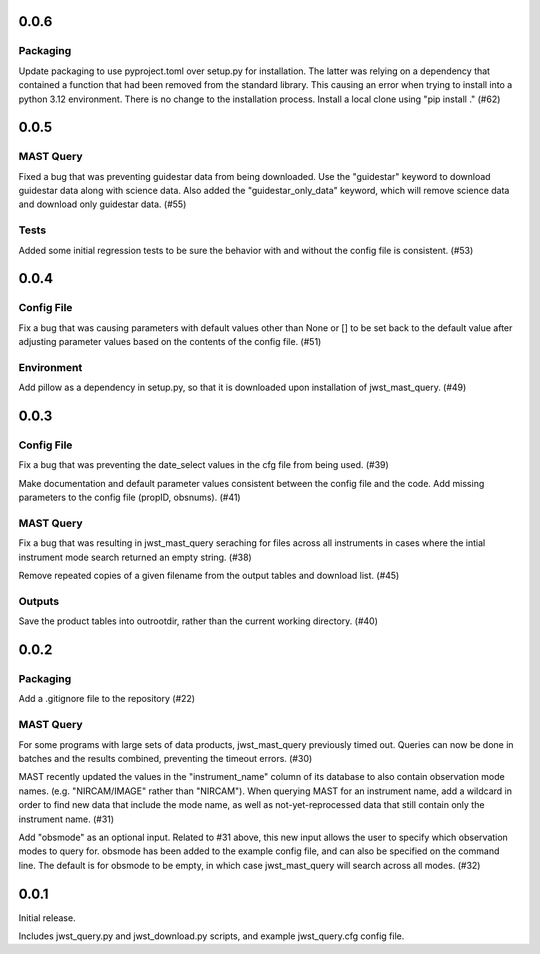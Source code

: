 0.0.6
=====

Packaging
---------
Update packaging to use pyproject.toml over setup.py for installation. The latter was relying on a dependency that contained a function that had been removed from the standard library. This causing an error when trying to install into a python 3.12 environment. There is no change to the installation process. Install a local clone using "pip install ." (#62)


0.0.5
=====

MAST Query
----------

Fixed a bug that was preventing guidestar data from being downloaded. Use the "guidestar" keyword to download guidestar data along with science data. Also added the "guidestar_only_data" keyword, which will remove science data and download only guidestar data. (#55)


Tests
-----

Added some initial regression tests to be sure the behavior with and without the config file is consistent. (#53)


0.0.4
=====

Config File
-----------

Fix a bug that was causing parameters with default values other than None or [] to be set back to the default value after adjusting parameter values based on the contents of the config file. (#51)

Environment
-----------

Add pillow as a dependency in setup.py, so that it is downloaded upon installation of jwst_mast_query. (#49)


0.0.3
=====

Config File
-----------

Fix a bug that was preventing the date_select values in the cfg file from being used. (#39)

Make documentation and default parameter values consistent between the config file and the code. Add missing parameters to the config file (propID, obsnums). (#41)


MAST Query
----------

Fix a bug that was resulting in jwst_mast_query seraching for files across all instruments in cases where the intial
instrument mode search returned an empty string. (#38)

Remove repeated copies of a given filename from the output tables and download list. (#45)


Outputs
-------

Save the product tables into outrootdir, rather than the current working directory. (#40)


0.0.2
=====

Packaging
---------

Add a .gitignore file to the repository (#22)


MAST Query
----------

For some programs with large sets of data products, jwst_mast_query previously timed out. Queries can now be done in batches and
the results combined, preventing the timeout errors. (#30)

MAST recently updated the values in the "instrument_name" column of its database to also contain observation mode names. (e.g.
"NIRCAM/IMAGE" rather than "NIRCAM"). When querying MAST for an instrument name, add a wildcard in order to find new data
that include the mode name, as well as not-yet-reprocessed data that still contain only the instrument name. (#31)

Add "obsmode" as an optional input. Related to #31 above, this new input allows the user to specify which observation modes to
query for. obsmode has been added to the example config file, and can also be specified on the command line. The default is
for obsmode to be empty, in which case jwst_mast_query will search across all modes. (#32)


0.0.1
=====

Initial release.

Includes jwst_query.py and jwst_download.py scripts, and example jwst_query.cfg config file.
